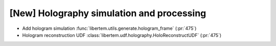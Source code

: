 [New] Holography simulation and processing
==========================================

* Add hologram simulation
  :func:`libertem.utils.generate.hologram_frame` (:pr:`475`)
* Hologram reconstruction UDF
  :class:`libertem.udf.holography.HoloReconstructUDF` (:pr:`475`)
